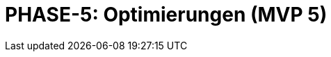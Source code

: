 = PHASE-5: Optimierungen (MVP 5)
:status: Planning
:version: 1.0
:description: Performance, Dokumentation, und Feinabstimmung
:labels: optimization, performance, documentation, testing, mvp5
:priority: Niedrig
:responsible: Quality Team
:created: 2025-09-14
:duration: 2 Wochen
:references: <<depends:PHASE-4>>
